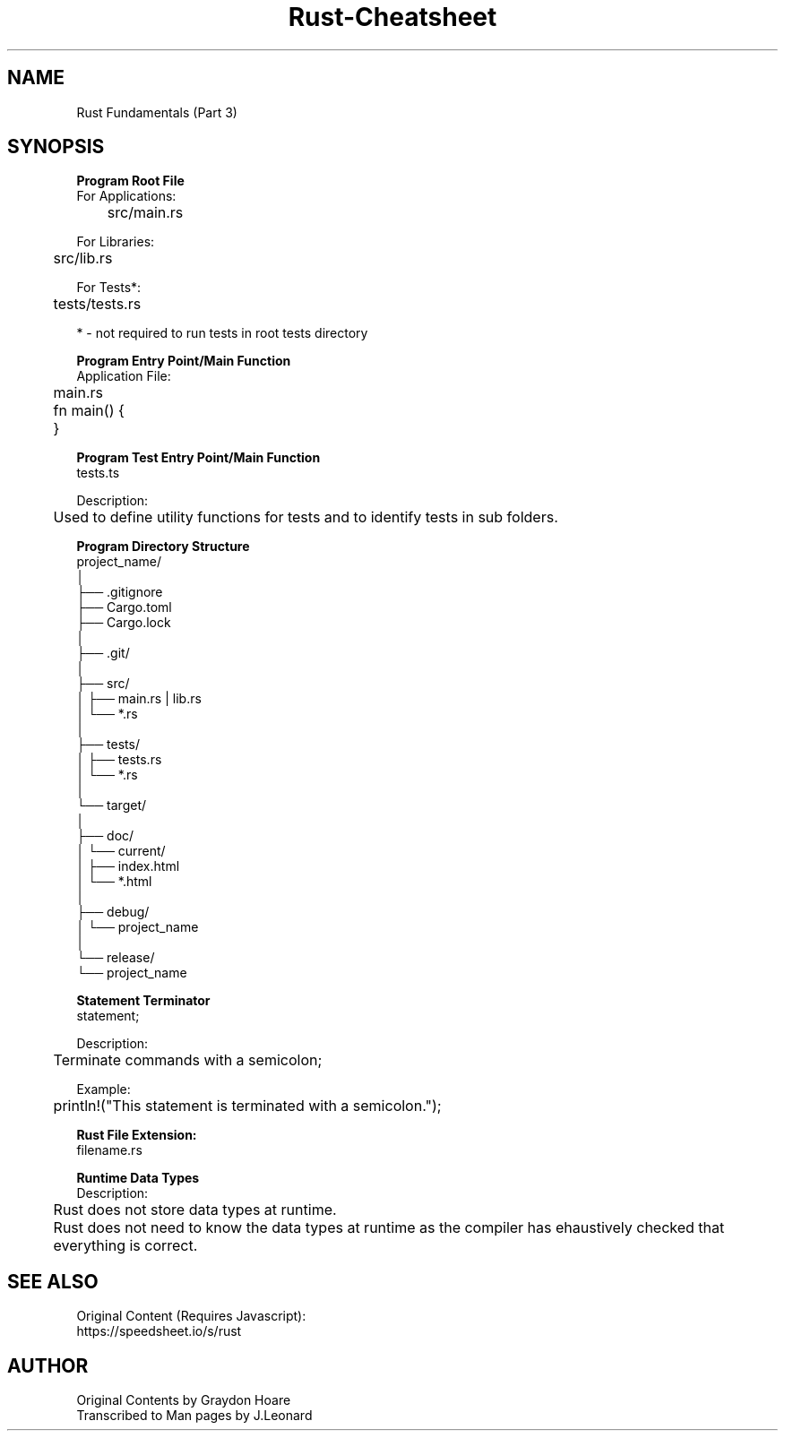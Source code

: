 .\" Man-based Cheatsheet for Rust Programming Language
.\" Send an issue on the github page to correct errors/tpos

.TH Rust-Cheatsheet 7 "01 March 2025" "1.0" "Rust Programming Language Cheatsheet"

.SH NAME
Rust Fundamentals (Part 3)

.SH SYNOPSIS
.B Program Root File
.br
For Applications:
.br
	src/main.rs
.br

For Libraries:
.br
	src/lib.rs
.br

For Tests*:
.br
	tests/tests.rs
.br

* - not required to run tests in root tests directory
.br

.B Program Entry Point/Main Function
.br
Application File:
.br
	main.rs
.br

	fn main() {
.br

	}
.br

.B Program Test Entry Point/Main Function
.br
tests.ts
.br

Description:
.br
	Used to define utility functions for tests and to identify tests in sub folders.
.br

.B Program Directory Structure
.br
project_name/
.br
│
.br
├── .gitignore
.br
├── Cargo.toml
.br
├── Cargo.lock
.br
│
.br
├── .git/
.br
│
.br
├── src/
.br
│   ├── main.rs | lib.rs
.br
│   └── *.rs
.br
│
.br
├── tests/
.br
│   ├── tests.rs
.br
│   └── *.rs
.br
│
.br
└── target/
.br
    │
.br
    ├── doc/
.br
    │   └── current/
.br
    │       ├── index.html
.br
    │       └── *.html
.br
    │
.br
    ├── debug/
.br
    │   └── project_name
.br
    │
.br
    └── release/
.br
        └── project_name
.br

.B Statement Terminator
.br
statement;
.br

Description:
.br
	Terminate commands with a semicolon;
.br

Example:
.br
	println!("This statement is terminated with a semicolon.");
.br

.B Rust File Extension:
.br
filename.rs
.br

.B Runtime Data Types
.br
Description:
.br
	Rust does not store data types at runtime.
.br

	Rust does not need to know the data types at runtime as the compiler has ehaustively checked that everything is correct.

.SH SEE ALSO
Original Content (Requires Javascript):
.br
https://speedsheet.io/s/rust

.SH AUTHOR
Original Contents by Graydon Hoare
.br
Transcribed to Man pages by J.Leonard
